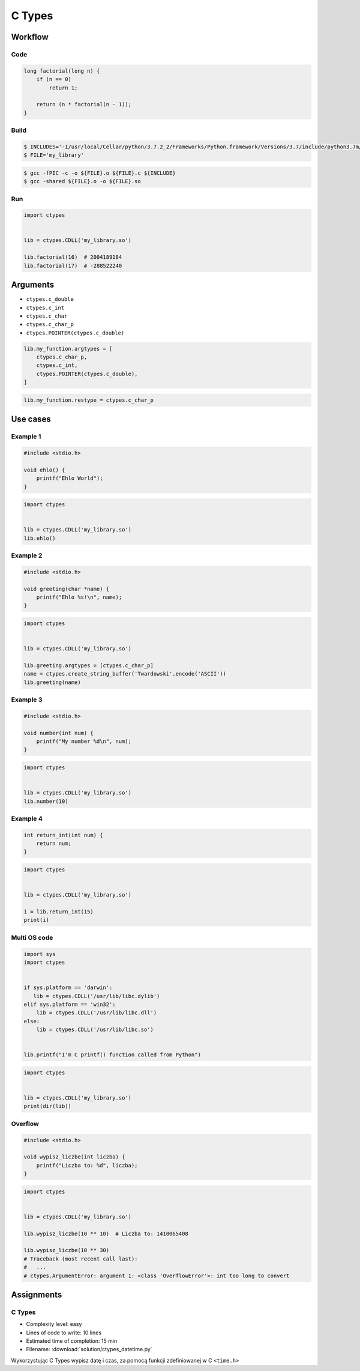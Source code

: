 *******
C Types
*******


Workflow
========

Code
----
.. code-block:: C

    long factorial(long n) {
        if (n == 0)
            return 1;

        return (n * factorial(n - 1));
    }

Build
-----
.. code-block:: console

    $ INCLUDES='-I/usr/local/Cellar/python/3.7.2_2/Frameworks/Python.framework/Versions/3.7/include/python3.7m/'
    $ FILE='my_library'

.. code-block:: console

    $ gcc -fPIC -c -o ${FILE}.o ${FILE}.c ${INCLUDE}
    $ gcc -shared ${FILE}.o -o ${FILE}.so

Run
---
.. code-block:: python

    import ctypes


    lib = ctypes.CDLL('my_library.so')

    lib.factorial(16)  # 2004189184
    lib.factorial(17)  # -288522240


Arguments
=========
* ``ctypes.c_double``
* ``ctypes.c_int``
* ``ctypes.c_char``
* ``ctypes.c_char_p``
* ``ctypes.POINTER(ctypes.c_double)``

.. code-block:: python

    lib.my_function.argtypes = [
        ctypes.c_char_p,
        ctypes.c_int,
        ctypes.POINTER(ctypes.c_double),
    ]

.. code-block:: python

    lib.my_function.restype = ctypes.c_char_p


Use cases
=========

Example 1
---------
.. code-block:: C

    #include <stdio.h>

    void ehlo() {
        printf("Ehlo World");
    }

.. code-block:: python

    import ctypes


    lib = ctypes.CDLL('my_library.so')
    lib.ehlo()

Example 2
---------
.. code-block:: C

    #include <stdio.h>

    void greeting(char *name) {
        printf("Ehlo %s!\n", name);
    }

.. code-block:: python

    import ctypes


    lib = ctypes.CDLL('my_library.so')

    lib.greeting.argtypes = [ctypes.c_char_p]
    name = ctypes.create_string_buffer('Twardowski'.encode('ASCII'))
    lib.greeting(name)

Example 3
---------
.. code-block:: C

    #include <stdio.h>

    void number(int num) {
        printf("My number %d\n", num);
    }

.. code-block:: python

    import ctypes


    lib = ctypes.CDLL('my_library.so')
    lib.number(10)

Example 4
---------
.. code-block:: C

    int return_int(int num) {
        return num;
    }

.. code-block:: python

    import ctypes


    lib = ctypes.CDLL('my_library.so')

    i = lib.return_int(15)
    print(i)

Multi OS code
-------------
.. code-block:: python

    import sys
    import ctypes


    if sys.platform == 'darwin':
       lib = ctypes.CDLL('/usr/lib/libc.dylib')
    elif sys.platform == 'win32':
        lib = ctypes.CDLL('/usr/lib/libc.dll')
    else:
        lib = ctypes.CDLL('/usr/lib/libc.so')


    lib.printf("I'm C printf() function called from Python")


.. code-block:: python

    import ctypes


    lib = ctypes.CDLL('my_library.so')
    print(dir(lib))

Overflow
--------
.. code-block:: C

    #include <stdio.h>

    void wypisz_liczbe(int liczba) {
        printf("Liczba to: %d", liczba);
    }

.. code-block:: python

    import ctypes


    lib = ctypes.CDLL('my_library.so')

    lib.wypisz_liczbe(10 ** 10)  # Liczba to: 1410065408

    lib.wypisz_liczbe(10 ** 30)
    # Traceback (most recent call last):
    #   ...
    # ctypes.ArgumentError: argument 1: <class 'OverflowError'>: int too long to convert


Assignments
===========

C Types
-------
* Complexity level: easy
* Lines of code to write: 10 lines
* Estimated time of completion: 15 min
* Filename: :download:`solution/ctypes_datetime.py`

Wykorzystując C Types wypisz datę i czas, za pomocą funkcji zdefiniowanej w C ``<time.h>``
